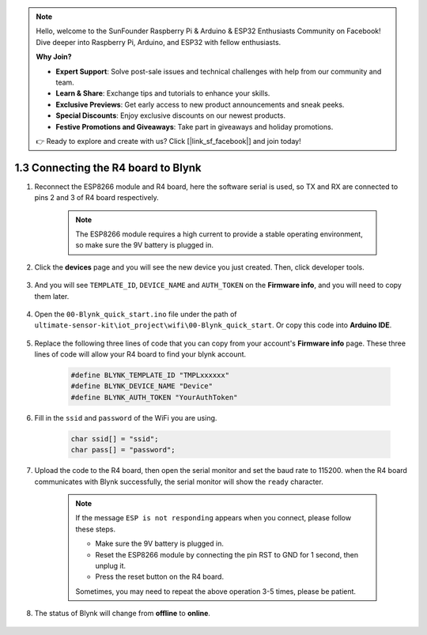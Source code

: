 .. note::

    Hello, welcome to the SunFounder Raspberry Pi & Arduino & ESP32 Enthusiasts Community on Facebook! Dive deeper into Raspberry Pi, Arduino, and ESP32 with fellow enthusiasts.

    **Why Join?**

    - **Expert Support**: Solve post-sale issues and technical challenges with help from our community and team.
    - **Learn & Share**: Exchange tips and tutorials to enhance your skills.
    - **Exclusive Previews**: Get early access to new product announcements and sneak peeks.
    - **Special Discounts**: Enjoy exclusive discounts on our newest products.
    - **Festive Promotions and Giveaways**: Take part in giveaways and holiday promotions.

    👉 Ready to explore and create with us? Click [|link_sf_facebook|] and join today!

.. _connect_blynk:

1.3 Connecting the R4 board to Blynk
=======================================

#. Reconnect the ESP8266 module and R4 board, here the software serial is used, so TX and RX are connected to pins 2 and 3 of R4 board respectively.

    .. note::

        The ESP8266 module requires a high current to provide a stable operating environment, so make sure the 9V battery is plugged in.

    .. image:: img/wiring_r4_quickstart.png


#. Click the **devices** page and you will see the new device you just created. Then, click developer tools.

    .. image:: img/blynk_copy_developer.png

#. And you will see ``TEMPLATE_ID``, ``DEVICE_NAME`` and ``AUTH_TOKEN`` on the **Firmware info**, and you will need to copy them later.


    .. image:: img/blynk_copy_firmwareinfo.png


#. Open the ``00-Blynk_quick_start.ino`` file under the path of ``ultimate-sensor-kit\iot_project\wifi\00-Blynk_quick_start``. Or copy this code into **Arduino IDE**.

    .. raw:: html
        
        <iframe src=https://create.arduino.cc/editor/sunfounder01/421997b2-aaa7-45d7-926a-f0aec50db99a/preview?embed style="height:510px;width:100%;margin:10px 0" frameborder=0></iframe>

#. Replace the following three lines of code that you can copy from your account's **Firmware info** page. These three lines of code will allow your R4 board to find your blynk account.

    .. code-block:: arduino

        #define BLYNK_TEMPLATE_ID "TMPLxxxxxx"
        #define BLYNK_DEVICE_NAME "Device"
        #define BLYNK_AUTH_TOKEN "YourAuthToken"
    
    .. image:: img/sp20220614174721.png

#. Fill in the ``ssid`` and ``password`` of the WiFi you are using.

    .. code-block:: arduino

        char ssid[] = "ssid";
        char pass[] = "password";

#. Upload the code to the R4 board, then open the serial monitor and set the baud rate to 115200. when the R4 board communicates with Blynk successfully, the serial monitor will show the ``ready`` character.

    .. image:: img/blynk_connect_network.png

    .. note::
    
        If the message ``ESP is not responding`` appears when you connect, please follow these steps.

        * Make sure the 9V battery is plugged in.
        * Reset the ESP8266 module by connecting the pin RST to GND for 1 second, then unplug it.
        * Press the reset button on the R4 board.

        Sometimes, you may need to repeat the above operation 3-5 times, please be patient.

#. The status of Blynk will change from **offline** to **online**.

    .. image:: img/sp220607_170326.png
